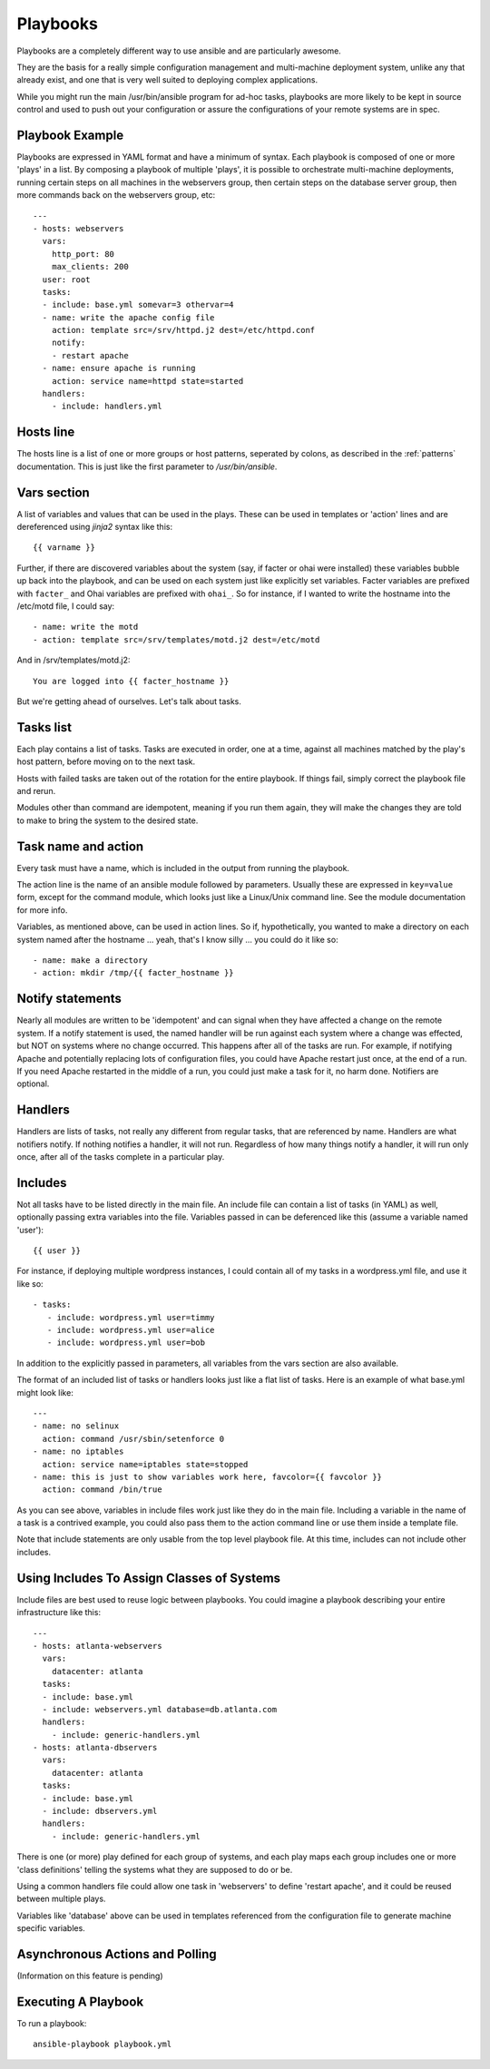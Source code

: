 Playbooks
=========

.. seealso::

   :doc:`YAMLScripts`
       Learn about YAML syntax
   :doc:`modules`
       Learn about available modules and writing your own
   :doc:`patterns`
       Learn about how to select hosts


Playbooks are a completely different way to use ansible and are
particularly awesome.

They are the basis for a really simple configuration management and
multi-machine deployment system, unlike any that already exist, and
one that is very well suited to deploying complex applications.

While you might run the main /usr/bin/ansible program for ad-hoc
tasks, playbooks are more likely to be kept in source control and used
to push out your configuration or assure the configurations of your
remote systems are in spec.


Playbook Example
````````````````

Playbooks are expressed in YAML format and have a minimum of syntax.
Each playbook is composed of one or more 'plays' in a list.  By
composing a playbook of multiple 'plays', it is possible to
orchestrate multi-machine deployments, running certain steps on all
machines in the webservers group, then certain steps on the database
server group, then more commands back on the webservers group, etc::

    ---
    - hosts: webservers
      vars:
        http_port: 80
        max_clients: 200
      user: root
      tasks:
      - include: base.yml somevar=3 othervar=4
      - name: write the apache config file
        action: template src=/srv/httpd.j2 dest=/etc/httpd.conf
        notify:
        - restart apache
      - name: ensure apache is running
        action: service name=httpd state=started
      handlers:
        - include: handlers.yml

Hosts line
``````````

The hosts line is a list of one or more groups or host patterns,
seperated by colons, as described in the :ref:`patterns`
documentation.  This is just like the first parameter to
`/usr/bin/ansible`.

Vars section
````````````

A list of variables and values that can be used in the plays.  These
can be used in templates or 'action' lines and are dereferenced using
`jinja2` syntax like this::

   {{ varname }}

Further, if there are discovered variables about the system (say, if
facter or ohai were installed) these variables bubble up back into the
playbook, and can be used on each system just like explicitly set
variables.  Facter variables are prefixed with ``facter_`` and Ohai
variables are prefixed with ``ohai_``.  So for instance, if I wanted
to write the hostname into the /etc/motd file, I could say::

   - name: write the motd
   - action: template src=/srv/templates/motd.j2 dest=/etc/motd

And in /srv/templates/motd.j2::

   You are logged into {{ facter_hostname }}

But we're getting ahead of ourselves.  Let's talk about tasks.

Tasks list
``````````

Each play contains a list of tasks.  Tasks are executed in order, one
at a time, against all machines matched by the play's host pattern,
before moving on to the next task.

Hosts with failed tasks are taken out of the rotation for the entire
playbook.  If things fail, simply correct the playbook file and rerun.

Modules other than command are idempotent, meaning if you run them
again, they will make the changes they are told to make to bring the
system to the desired state.

Task name and action
`````````````````````

Every task must have a name, which is included in the output from
running the playbook.

The action line is the name of an ansible module followed by
parameters.  Usually these are expressed in ``key=value`` form, except
for the command module, which looks just like a Linux/Unix command
line.  See the module documentation for more info.

Variables, as mentioned above, can be used in action lines.  So if,
hypothetically, you wanted to make a directory on each system named
after the hostname ... yeah, that's I know silly ... you could do it
like so::

   - name: make a directory
   - action: mkdir /tmp/{{ facter_hostname }}

Notify statements
`````````````````

Nearly all modules are written to be 'idempotent' and can signal when
they have affected a change on the remote system.  If a notify
statement is used, the named handler will be run against each system
where a change was effected, but NOT on systems where no change
occurred.  This happens after all of the tasks are run.  For example,
if notifying Apache and potentially replacing lots of configuration
files, you could have Apache restart just once, at the end of a run.
If you need Apache restarted in the middle of a run, you could just
make a task for it, no harm done.  Notifiers are optional.

Handlers
````````

Handlers are lists of tasks, not really any different from regular
tasks, that are referenced by name.  Handlers are what notifiers
notify.  If nothing notifies a handler, it will not run.  Regardless
of how many things notify a handler, it will run only once, after all
of the tasks complete in a particular play.

Includes
````````

Not all tasks have to be listed directly in the main file.  An include
file can contain a list of tasks (in YAML) as well, optionally passing
extra variables into the file.  Variables passed in can be deferenced
like this (assume a variable named 'user')::

   {{ user }}

For instance, if deploying multiple wordpress instances, I could
contain all of my tasks in a wordpress.yml file, and use it like so::

   - tasks:
      - include: wordpress.yml user=timmy 
      - include: wordpress.yml user=alice
      - include: wordpress.yml user=bob

In addition to the explicitly passed in parameters, all variables from
the vars section are also available.

The format of an included list of tasks or handlers looks just like a
flat list of tasks.  Here is an example of what base.yml might look
like::

    ---
    - name: no selinux
      action: command /usr/sbin/setenforce 0
    - name: no iptables
      action: service name=iptables state=stopped
    - name: this is just to show variables work here, favcolor={{ favcolor }}
      action: command /bin/true

As you can see above, variables in include files work just like they
do in the main file.  Including a variable in the name of a task is a
contrived example, you could also pass them to the action command line
or use them inside a template file.

Note that include statements are only usable from the top level
playbook file.  At this time, includes can not include other includes.

Using Includes To Assign Classes of Systems
```````````````````````````````````````````

Include files are best used to reuse logic between playbooks.  You
could imagine a playbook describing your entire infrastructure like
this::

    ---
    - hosts: atlanta-webservers
      vars:
        datacenter: atlanta
      tasks:
      - include: base.yml
      - include: webservers.yml database=db.atlanta.com
      handlers:
        - include: generic-handlers.yml
    - hosts: atlanta-dbservers
      vars:
        datacenter: atlanta
      tasks:
      - include: base.yml
      - include: dbservers.yml
      handlers:
        - include: generic-handlers.yml

There is one (or more) play defined for each group of systems, and
each play maps each group includes one or more 'class definitions'
telling the systems what they are supposed to do or be.

Using a common handlers file could allow one task in 'webservers' to
define 'restart apache', and it could be reused between multiple
plays.

Variables like 'database' above can be used in templates referenced
from the configuration file to generate machine specific variables.

Asynchronous Actions and Polling
````````````````````````````````

(Information on this feature is pending)


Executing A Playbook
````````````````````

To run a playbook::

    ansible-playbook playbook.yml

